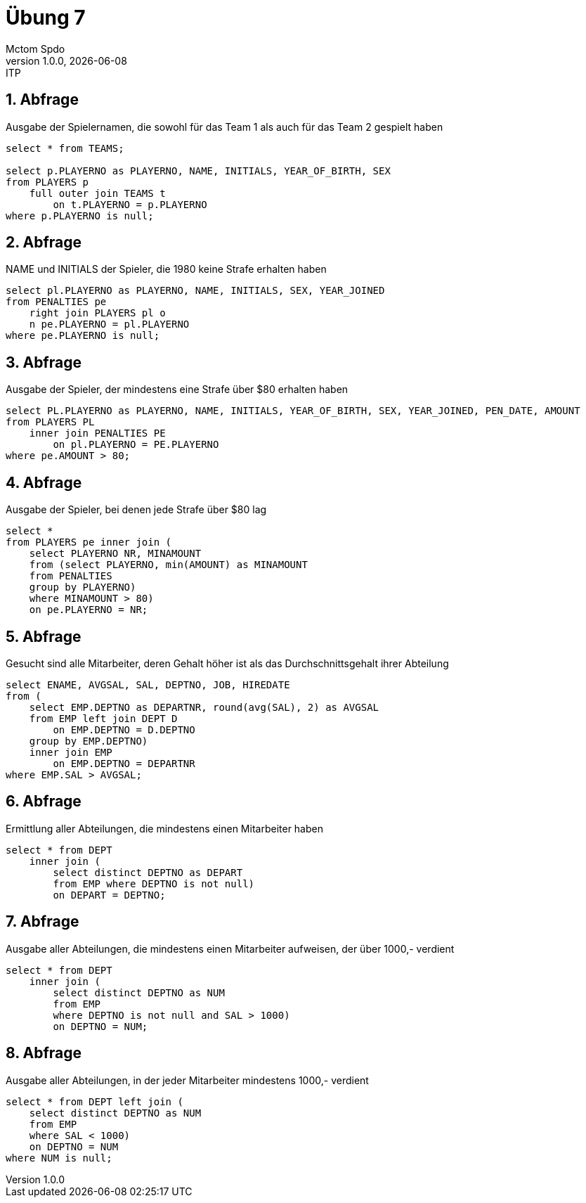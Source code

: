 = Übung 7
Mctom Spdo
1.0.0, {docdate}: ITP
ifndef::imagesdir[:imagesdir: images]
:icons: font
:sectnums:
:stylesheet: ../../css/dark.css

== Abfrage

Ausgabe der Spielernamen, die sowohl für das Team 1 als auch für das Team 2 gespielt
haben

[source, sql]
----
select * from TEAMS;

select p.PLAYERNO as PLAYERNO, NAME, INITIALS, YEAR_OF_BIRTH, SEX
from PLAYERS p
    full outer join TEAMS t
        on t.PLAYERNO = p.PLAYERNO
where p.PLAYERNO is null;
----

== Abfrage

NAME und INITIALS der Spieler, die 1980 keine Strafe erhalten haben

[source, sql]
----
select pl.PLAYERNO as PLAYERNO, NAME, INITIALS, SEX, YEAR_JOINED
from PENALTIES pe
    right join PLAYERS pl o
    n pe.PLAYERNO = pl.PLAYERNO
where pe.PLAYERNO is null;
----

== Abfrage

Ausgabe der Spieler, der mindestens eine Strafe über $80 erhalten haben

[source, sql]
----
select PL.PLAYERNO as PLAYERNO, NAME, INITIALS, YEAR_OF_BIRTH, SEX, YEAR_JOINED, PEN_DATE, AMOUNT
from PLAYERS PL
    inner join PENALTIES PE
        on pl.PLAYERNO = PE.PLAYERNO
where pe.AMOUNT > 80;
----

== Abfrage

Ausgabe der Spieler, bei denen jede Strafe über $80 lag

[source, sql]
----

select *
from PLAYERS pe inner join (
    select PLAYERNO NR, MINAMOUNT
    from (select PLAYERNO, min(AMOUNT) as MINAMOUNT
    from PENALTIES
    group by PLAYERNO)
    where MINAMOUNT > 80)
    on pe.PLAYERNO = NR;
----

== Abfrage

Gesucht sind alle Mitarbeiter, deren Gehalt höher ist als das Durchschnittsgehalt ihrer Abteilung

[source, sql]
----
select ENAME, AVGSAL, SAL, DEPTNO, JOB, HIREDATE
from (
    select EMP.DEPTNO as DEPARTNR, round(avg(SAL), 2) as AVGSAL
    from EMP left join DEPT D
        on EMP.DEPTNO = D.DEPTNO
    group by EMP.DEPTNO)
    inner join EMP
        on EMP.DEPTNO = DEPARTNR
where EMP.SAL > AVGSAL;
----

== Abfrage

Ermittlung aller Abteilungen, die mindestens einen Mitarbeiter haben

[source, sql]
----
select * from DEPT
    inner join (
        select distinct DEPTNO as DEPART
        from EMP where DEPTNO is not null)
        on DEPART = DEPTNO;
----

== Abfrage

Ausgabe aller Abteilungen, die mindestens einen Mitarbeiter aufweisen, der über 1000,- verdient

[source, sql]
----
select * from DEPT
    inner join (
        select distinct DEPTNO as NUM
        from EMP
        where DEPTNO is not null and SAL > 1000)
        on DEPTNO = NUM;
----

== Abfrage
Ausgabe aller Abteilungen, in der jeder Mitarbeiter mindestens 1000,- verdient

[source, sql]
----
select * from DEPT left join (
    select distinct DEPTNO as NUM
    from EMP
    where SAL < 1000)
    on DEPTNO = NUM
where NUM is null;
----